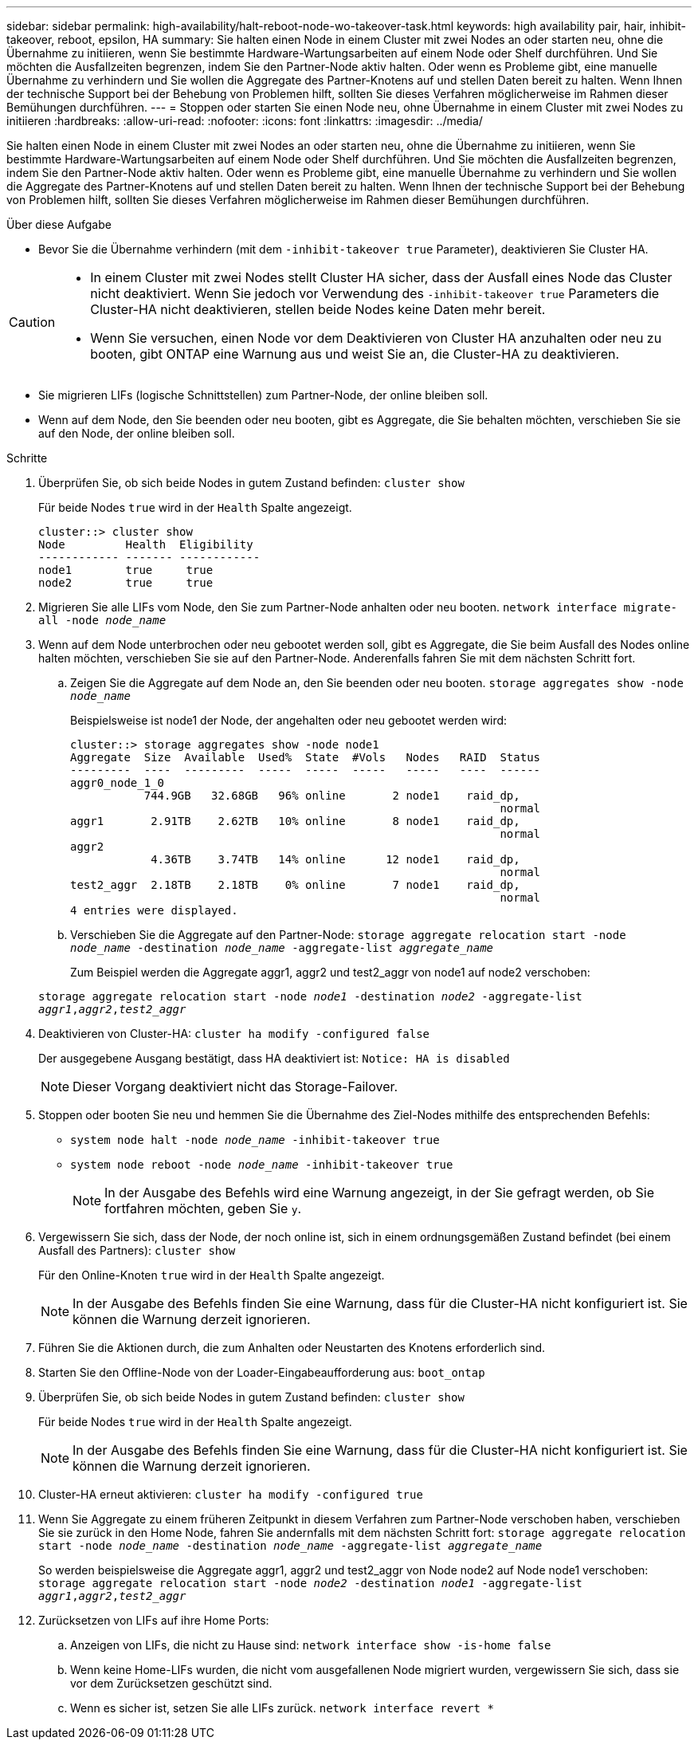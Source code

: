---
sidebar: sidebar 
permalink: high-availability/halt-reboot-node-wo-takeover-task.html 
keywords: high availability pair, hair, inhibit-takeover, reboot, epsilon, HA 
summary: Sie halten einen Node in einem Cluster mit zwei Nodes an oder starten neu, ohne die Übernahme zu initiieren, wenn Sie bestimmte Hardware-Wartungsarbeiten auf einem Node oder Shelf durchführen. Und Sie möchten die Ausfallzeiten begrenzen, indem Sie den Partner-Node aktiv halten. Oder wenn es Probleme gibt, eine manuelle Übernahme zu verhindern und Sie wollen die Aggregate des Partner-Knotens auf und stellen Daten bereit zu halten. Wenn Ihnen der technische Support bei der Behebung von Problemen hilft, sollten Sie dieses Verfahren möglicherweise im Rahmen dieser Bemühungen durchführen. 
---
= Stoppen oder starten Sie einen Node neu, ohne Übernahme in einem Cluster mit zwei Nodes zu initiieren
:hardbreaks:
:allow-uri-read: 
:nofooter: 
:icons: font
:linkattrs: 
:imagesdir: ../media/


[role="lead"]
Sie halten einen Node in einem Cluster mit zwei Nodes an oder starten neu, ohne die Übernahme zu initiieren, wenn Sie bestimmte Hardware-Wartungsarbeiten auf einem Node oder Shelf durchführen. Und Sie möchten die Ausfallzeiten begrenzen, indem Sie den Partner-Node aktiv halten. Oder wenn es Probleme gibt, eine manuelle Übernahme zu verhindern und Sie wollen die Aggregate des Partner-Knotens auf und stellen Daten bereit zu halten. Wenn Ihnen der technische Support bei der Behebung von Problemen hilft, sollten Sie dieses Verfahren möglicherweise im Rahmen dieser Bemühungen durchführen.

.Über diese Aufgabe
* Bevor Sie die Übernahme verhindern (mit dem `-inhibit-takeover true` Parameter), deaktivieren Sie Cluster HA.


[CAUTION]
====
* In einem Cluster mit zwei Nodes stellt Cluster HA sicher, dass der Ausfall eines Node das Cluster nicht deaktiviert. Wenn Sie jedoch vor Verwendung des  `-inhibit-takeover true` Parameters die Cluster-HA nicht deaktivieren, stellen beide Nodes keine Daten mehr bereit.
* Wenn Sie versuchen, einen Node vor dem Deaktivieren von Cluster HA anzuhalten oder neu zu booten, gibt ONTAP eine Warnung aus und weist Sie an, die Cluster-HA zu deaktivieren.


====
* Sie migrieren LIFs (logische Schnittstellen) zum Partner-Node, der online bleiben soll.
* Wenn auf dem Node, den Sie beenden oder neu booten, gibt es Aggregate, die Sie behalten möchten, verschieben Sie sie auf den Node, der online bleiben soll.


.Schritte
. Überprüfen Sie, ob sich beide Nodes in gutem Zustand befinden:
`cluster show`
+
Für beide Nodes `true` wird in der `Health` Spalte angezeigt.

+
[listing]
----
cluster::> cluster show
Node         Health  Eligibility
------------ ------- ------------
node1        true     true
node2        true     true
----
. Migrieren Sie alle LIFs vom Node, den Sie zum Partner-Node anhalten oder neu booten.
`network interface migrate-all -node _node_name_`
. Wenn auf dem Node unterbrochen oder neu gebootet werden soll, gibt es Aggregate, die Sie beim Ausfall des Nodes online halten möchten, verschieben Sie sie auf den Partner-Node. Anderenfalls fahren Sie mit dem nächsten Schritt fort.
+
.. Zeigen Sie die Aggregate auf dem Node an, den Sie beenden oder neu booten.
`storage aggregates show -node _node_name_`
+
Beispielsweise ist node1 der Node, der angehalten oder neu gebootet werden wird:

+
[listing]
----
cluster::> storage aggregates show -node node1
Aggregate  Size  Available  Used%  State  #Vols   Nodes   RAID  Status
---------  ----  ---------  -----  -----  -----   -----   ----  ------
aggr0_node_1_0
           744.9GB   32.68GB   96% online       2 node1    raid_dp,
                                                                normal
aggr1       2.91TB    2.62TB   10% online       8 node1    raid_dp,
                                                                normal
aggr2
            4.36TB    3.74TB   14% online      12 node1    raid_dp,
                                                                normal
test2_aggr  2.18TB    2.18TB    0% online       7 node1    raid_dp,
                                                                normal
4 entries were displayed.
----
.. Verschieben Sie die Aggregate auf den Partner-Node:
`storage aggregate relocation start -node _node_name_ -destination _node_name_ -aggregate-list _aggregate_name_`
+
Zum Beispiel werden die Aggregate aggr1, aggr2 und test2_aggr von node1 auf node2 verschoben:

+
`storage aggregate relocation start -node _node1_ -destination _node2_ -aggregate-list _aggr1_,_aggr2_,_test2_aggr_`



. Deaktivieren von Cluster-HA:
`cluster ha modify -configured false`
+
Der ausgegebene Ausgang bestätigt, dass HA deaktiviert ist: `Notice: HA is disabled`

+

NOTE: Dieser Vorgang deaktiviert nicht das Storage-Failover.

. Stoppen oder booten Sie neu und hemmen Sie die Übernahme des Ziel-Nodes mithilfe des entsprechenden Befehls:
+
** `system node halt -node _node_name_ -inhibit-takeover true`
** `system node reboot -node _node_name_ -inhibit-takeover true`
+

NOTE: In der Ausgabe des Befehls wird eine Warnung angezeigt, in der Sie gefragt werden, ob Sie fortfahren möchten, geben Sie `y`.



. Vergewissern Sie sich, dass der Node, der noch online ist, sich in einem ordnungsgemäßen Zustand befindet (bei einem Ausfall des Partners):
`cluster show`
+
Für den Online-Knoten `true` wird in der `Health` Spalte angezeigt.

+

NOTE: In der Ausgabe des Befehls finden Sie eine Warnung, dass für die Cluster-HA nicht konfiguriert ist. Sie können die Warnung derzeit ignorieren.

. Führen Sie die Aktionen durch, die zum Anhalten oder Neustarten des Knotens erforderlich sind.
. Starten Sie den Offline-Node von der Loader-Eingabeaufforderung aus:
`boot_ontap`
. Überprüfen Sie, ob sich beide Nodes in gutem Zustand befinden:
`cluster show`
+
Für beide Nodes `true` wird in der `Health` Spalte angezeigt.

+

NOTE: In der Ausgabe des Befehls finden Sie eine Warnung, dass für die Cluster-HA nicht konfiguriert ist. Sie können die Warnung derzeit ignorieren.

. Cluster-HA erneut aktivieren:
`cluster ha modify -configured true`
. Wenn Sie Aggregate zu einem früheren Zeitpunkt in diesem Verfahren zum Partner-Node verschoben haben, verschieben Sie sie zurück in den Home Node, fahren Sie andernfalls mit dem nächsten Schritt fort:
`storage aggregate relocation start -node _node_name_ -destination _node_name_ -aggregate-list _aggregate_name_`
+
So werden beispielsweise die Aggregate aggr1, aggr2 und test2_aggr von Node node2 auf Node node1 verschoben:
`storage aggregate relocation start -node _node2_ -destination _node1_ -aggregate-list _aggr1_,_aggr2_,_test2_aggr_`

. Zurücksetzen von LIFs auf ihre Home Ports:
+
.. Anzeigen von LIFs, die nicht zu Hause sind:
`network interface show -is-home false`
.. Wenn keine Home-LIFs wurden, die nicht vom ausgefallenen Node migriert wurden, vergewissern Sie sich, dass sie vor dem Zurücksetzen geschützt sind.
.. Wenn es sicher ist, setzen Sie alle LIFs zurück.
`network interface revert *`



